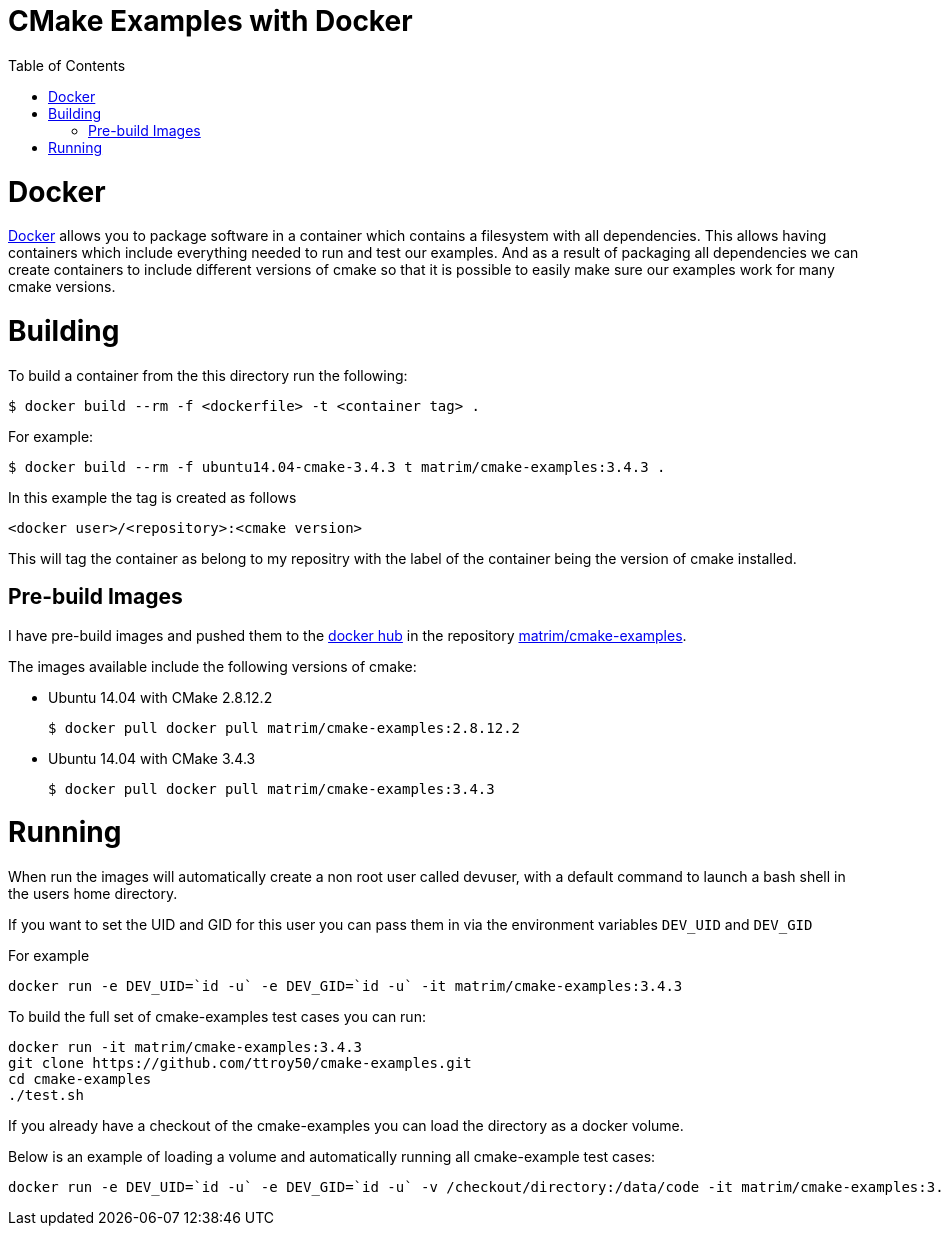 
= CMake Examples with Docker
:toc:
:toc-placement!:

toc::[]

# Docker

https://www.docker.com/[Docker] allows you to package software in a container which contains a filesystem with all dependencies. This allows having containers which include everything needed to run and test our examples. And as a result of packaging all dependencies we can create containers to include different versions of cmake so that it is possible to easily make sure our examples work for many cmake versions.

# Building

To build a container from the this directory run the following:

[source,bash]
----
$ docker build --rm -f <dockerfile> -t <container tag> .
----

For example:

[source,bash]
----
$ docker build --rm -f ubuntu14.04-cmake-3.4.3 t matrim/cmake-examples:3.4.3 .
----

In this example the tag is created as follows

  <docker user>/<repository>:<cmake version>

This will tag the container as belong to my repositry with the label of the container being the version of cmake installed.

## Pre-build Images

I have pre-build images and pushed them to the https://hub.docker.com[docker hub] in the repository https://hub.docker.com/r/matrim/cmake-examples/[matrim/cmake-examples].

The images available include the following versions of cmake:

* Ubuntu 14.04 with CMake 2.8.12.2

    $ docker pull docker pull matrim/cmake-examples:2.8.12.2

* Ubuntu 14.04 with CMake 3.4.3

    $ docker pull docker pull matrim/cmake-examples:3.4.3

# Running

When run the images will automatically create a non root user called devuser, with a default command to launch a bash shell in the users home directory.

If you want to set the UID and GID for this user you can pass them in via the environment variables `DEV_UID` and `DEV_GID`

For example

[source,bash]
----
docker run -e DEV_UID=`id -u` -e DEV_GID=`id -u` -it matrim/cmake-examples:3.4.3
----


To build the full set of cmake-examples test cases you can run:

[source,bash]
----
docker run -it matrim/cmake-examples:3.4.3
git clone https://github.com/ttroy50/cmake-examples.git
cd cmake-examples
./test.sh
----


If you already have a checkout of the cmake-examples you can load the directory as a docker volume.

Below is an example of loading a volume and automatically running all cmake-example test cases:

[source,bash]
----
docker run -e DEV_UID=`id -u` -e DEV_GID=`id -u` -v /checkout/directory:/data/code -it matrim/cmake-examples:3.4.3 /data/code/test.sh
----
